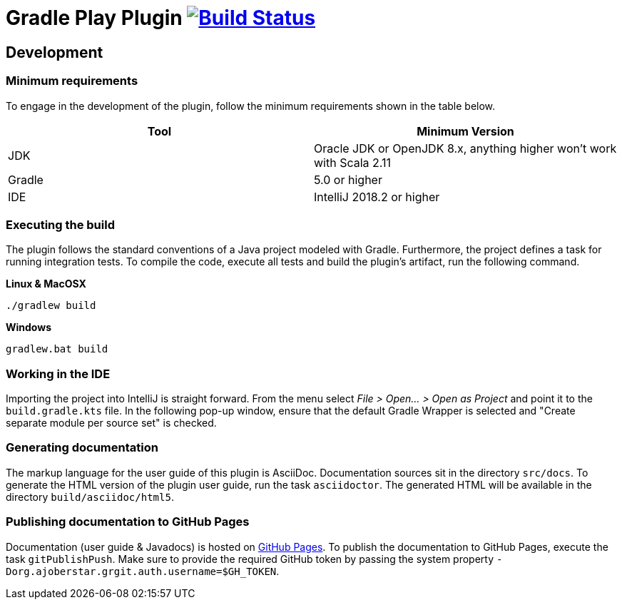 = Gradle Play Plugin image:https://travis-ci.org/gradle/playframework.svg?branch=master["Build Status", link="https://travis-ci.org/gradle/playframework"]

== Development

=== Minimum requirements

To engage in the development of the plugin, follow the minimum requirements shown in the table below.

[options="header"]
|==========================
|Tool    |Minimum Version
|JDK     |Oracle JDK or OpenJDK 8.x, anything higher won't work with Scala 2.11
|Gradle  |5.0 or higher
|IDE     |IntelliJ 2018.2 or higher
|==========================

=== Executing the build

The plugin follows the standard conventions of a Java project modeled with Gradle. Furthermore, the project defines a task for running integration tests. To compile the code, execute all tests and build the plugin's artifact, run the following command.

**Linux & MacOSX**

----
./gradlew build
----

**Windows**

----
gradlew.bat build
----

=== Working in the IDE

Importing the project into IntelliJ is straight forward. From the menu select _File > Open... > Open as Project_ and point it to the `build.gradle.kts` file. In the following pop-up window, ensure that the default Gradle Wrapper is selected and "Create separate module per source set" is checked.

=== Generating documentation

The markup language for the user guide of this plugin is AsciiDoc. Documentation sources sit in the directory `src/docs`. To generate the HTML version of the plugin user guide, run the task `asciidoctor`. The generated HTML will be available in the directory `build/asciidoc/html5`.

=== Publishing documentation to GitHub Pages

Documentation (user guide & Javadocs) is hosted on https://pages.github.com/[GitHub Pages]. To publish the documentation to GitHub Pages, execute the task `gitPublishPush`. Make sure to provide the required GitHub token by passing the system property `-Dorg.ajoberstar.grgit.auth.username=$GH_TOKEN`.

